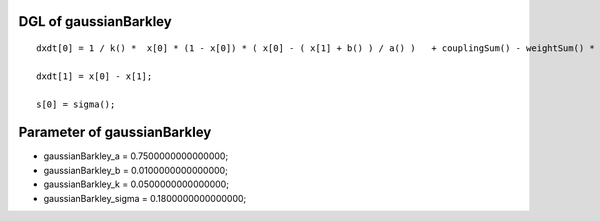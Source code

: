 

DGL of gaussianBarkley
------------------------------------------

::


	dxdt[0] = 1 / k() *  x[0] * (1 - x[0]) * ( x[0] - ( x[1] + b() ) / a() )   + couplingSum() - weightSum() * x[0];

	dxdt[1] = x[0] - x[1];

	s[0] = sigma();

Parameter of gaussianBarkley
-----------------------------------------



- gaussianBarkley_a 		 =  0.7500000000000000; 
- gaussianBarkley_b 		 =  0.0100000000000000; 
- gaussianBarkley_k 		 =  0.0500000000000000; 
- gaussianBarkley_sigma 		 =  0.1800000000000000; 

